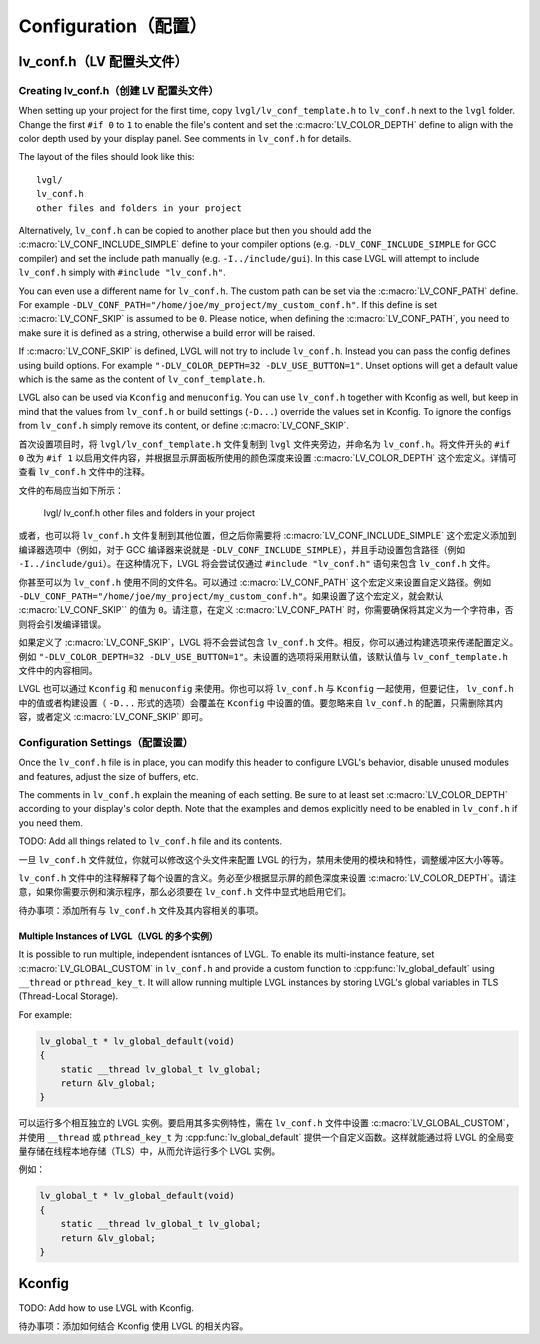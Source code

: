 .. _configuration:

====================
Configuration（配置）
====================



.. _lv_conf:

lv_conf.h（LV 配置头文件）
*************************


Creating lv_conf.h（创建 LV 配置头文件）
--------------------------------------
.. raw:: html

   <details>
     <summary>显示原文</summary>

When setting up your project for the first time, copy ``lvgl/lv_conf_template.h`` to
``lv_conf.h`` next to the ``lvgl`` folder.  Change the first ``#if 0`` to ``1`` to
enable the file's content and set the :c:macro:`LV_COLOR_DEPTH` define to align with
the color depth used by your display panel.  See comments in ``lv_conf.h`` for
details.

The layout of the files should look like this::

    lvgl/
    lv_conf.h
    other files and folders in your project

Alternatively, ``lv_conf.h`` can be copied to another place but then you
should add the :c:macro:`LV_CONF_INCLUDE_SIMPLE` define to your compiler
options (e.g. ``-DLV_CONF_INCLUDE_SIMPLE`` for GCC compiler) and set the
include path manually (e.g. ``-I../include/gui``). In this case LVGL
will attempt to include ``lv_conf.h`` simply with ``#include "lv_conf.h"``.

You can even use a different name for ``lv_conf.h``. The custom path can
be set via the :c:macro:`LV_CONF_PATH` define. For example
``-DLV_CONF_PATH="/home/joe/my_project/my_custom_conf.h"``. If this define
is set :c:macro:`LV_CONF_SKIP` is assumed to be ``0``. Please notice,
when defining the :c:macro:`LV_CONF_PATH`, you need to make sure it is
defined as a string, otherwise a build error will be raised.

If :c:macro:`LV_CONF_SKIP` is defined, LVGL will not try to include
``lv_conf.h``. Instead you can pass the config defines using build
options. For example ``"-DLV_COLOR_DEPTH=32 -DLV_USE_BUTTON=1"``.  Unset
options will get a default value which is the same as the content of
``lv_conf_template.h``.

LVGL also can be used via ``Kconfig`` and ``menuconfig``. You can use
``lv_conf.h`` together with Kconfig as well, but keep in mind that the values
from ``lv_conf.h`` or build settings (``-D...``) override the values
set in Kconfig. To ignore the configs from ``lv_conf.h`` simply remove
its content, or define :c:macro:`LV_CONF_SKIP`.

.. raw:: html

   </details> 
   <br>

首次设置项目时，将 ``lvgl/lv_conf_template.h`` 文件复制到 ``lvgl`` 文件夹旁边，并命名为 ``lv_conf.h``。将文件开头的 ``#if 0`` 改为 ``#if 1`` 以启用文件内容，并根据显示屏面板所使用的颜色深度来设置 :c:macro:`LV_COLOR_DEPTH` 这个宏定义。详情可查看 ``lv_conf.h`` 文件中的注释。

文件的布局应当如下所示：

    lvgl/
    lv_conf.h
    other files and folders in your project

或者，也可以将 ``lv_conf.h`` 文件复制到其他位置，但之后你需要将 :c:macro:`LV_CONF_INCLUDE_SIMPLE` 这个宏定义添加到编译器选项中（例如，对于 GCC 编译器来说就是 ``-DLV_CONF_INCLUDE_SIMPLE``），并且手动设置包含路径（例如 ``-I../include/gui``）。在这种情况下，LVGL 将会尝试仅通过 ``#include "lv_conf.h"`` 语句来包含 ``lv_conf.h`` 文件。

你甚至可以为 ``lv_conf.h`` 使用不同的文件名。可以通过 :c:macro:`LV_CONF_PATH` 这个宏定义来设置自定义路径。例如 ``-DLV_CONF_PATH="/home/joe/my_project/my_custom_conf.h"``。如果设置了这个宏定义，就会默认 :c:macro:`LV_CONF_SKIP`` 的值为 ``0``。请注意，在定义 :c:macro:`LV_CONF_PATH` 时，你需要确保将其定义为一个字符串，否则将会引发编译错误。

如果定义了 :c:macro:`LV_CONF_SKIP`，LVGL 将不会尝试包含 ``lv_conf.h`` 文件。相反，你可以通过构建选项来传递配置定义。例如 ``"-DLV_COLOR_DEPTH=32 -DLV_USE_BUTTON=1"``。未设置的选项将采用默认值，该默认值与 ``lv_conf_template.h`` 文件中的内容相同。

LVGL 也可以通过 ``Kconfig`` 和 ``menuconfig`` 来使用。你也可以将 ``lv_conf.h`` 与 ``Kconfig`` 一起使用，但要记住， ``lv_conf.h`` 中的值或者构建设置（ ``-D...`` 形式的选项）会覆盖在 ``Kconfig`` 中设置的值。要忽略来自 ``lv_conf.h`` 的配置，只需删除其内容，或者定义 :c:macro:`LV_CONF_SKIP` 即可。

.. _configuration_settings:

Configuration Settings（配置设置）
---------------------------------
.. raw:: html

   <details>
     <summary>显示原文</summary>


Once the ``lv_conf.h`` file is in place, you can modify this header to configure
LVGL's behavior, disable unused modules and features, adjust the size of buffers, etc.

The comments in ``lv_conf.h`` explain the meaning of each setting.  Be sure
to at least set :c:macro:`LV_COLOR_DEPTH` according to your display's color
depth.  Note that the examples and demos explicitly need to be enabled
in ``lv_conf.h`` if you need them.

TODO:  Add all things related to ``lv_conf.h`` file and its contents.

.. raw:: html

   </details> 
   <br>

一旦 ``lv_conf.h`` 文件就位，你就可以修改这个头文件来配置 LVGL 的行为，禁用未使用的模块和特性，调整缓冲区大小等等。

``lv_conf.h`` 文件中的注释解释了每个设置的含义。务必至少根据显示屏的颜色深度来设置 :c:macro:`LV_COLOR_DEPTH`。请注意，如果你需要示例和演示程序，那么必须要在 ``lv_conf.h`` 文件中显式地启用它们。

待办事项：添加所有与 ``lv_conf.h`` 文件及其内容相关的事项。

Multiple Instances of LVGL（LVGL 的多个实例）
~~~~~~~~~~~~~~~~~~~~~~~~~~~~~~~~~~~~~~~~~~~~
.. raw:: html

   <details>
     <summary>显示原文</summary>

It is possible to run multiple, independent isntances of LVGL.  To enable its
multi-instance feature, set :c:macro:`LV_GLOBAL_CUSTOM` in ``lv_conf.h``
and provide a custom function to :cpp:func:`lv_global_default` using ``__thread`` or
``pthread_key_t``.  It will allow running multiple LVGL instances by storing LVGL's
global variables in TLS (Thread-Local Storage).

For example:

.. code-block:: c

    lv_global_t * lv_global_default(void)
    {
        static __thread lv_global_t lv_global;
        return &lv_global;
    }

.. raw:: html

   </details> 
   <br>

可以运行多个相互独立的 LVGL 实例。要启用其多实例特性，需在 ``lv_conf.h`` 文件中设置 :c:macro:`LV_GLOBAL_CUSTOM`，并使用 ``__thread`` 或 ``pthread_key_t`` 为 :cpp:func:`lv_global_default` 提供一个自定义函数。这样就能通过将 LVGL 的全局变量存储在线程本地存储（TLS）中，从而允许运行多个 LVGL 实例。

例如：

.. code-block:: c

    lv_global_t * lv_global_default(void)
    {
        static __thread lv_global_t lv_global;
        return &lv_global;
    }
Kconfig
*******
.. raw:: html

   <details>
     <summary>显示原文</summary>

TODO:  Add how to use LVGL with Kconfig.

.. raw:: html

   </details> 
   <br>

待办事项：添加如何结合 Kconfig 使用 LVGL 的相关内容。